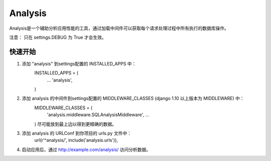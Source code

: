 ========
Analysis
========

Analysis是一个辅助分析应用性能的工具，通过加载中间件可以获取每个请求处理过程中所有执行的数据库操作。

注意： 只在 settings.DEBUG 为 True 才会生效。

快速开始
----

1. 添加 "analysis" 到settings配置的 INSTALLED_APPS 中：
    INSTALLED_APPS = (
        ...
        'analysis',
    )

2. 添加 analysis 的中间件到settings配置的 MIDDLEWARE_CLASSES (django 1.10 以上版本为 MIDDLEWARE) 中：
    MIDDLEWARE_CLASSES = (
        'analysis.middleware.SQLAnalysisMiddleware',
        ...
    )
    尽可能放到最上边以得到更精确的数据。

3. 添加 analysis 的 URLConf 到你项目的 urls.py 文件中：
    url(r'^analysis/', include('analysis.urls')),

4. 启动应用后，通过 http://example.com/analysis/ 访问分析数据。
